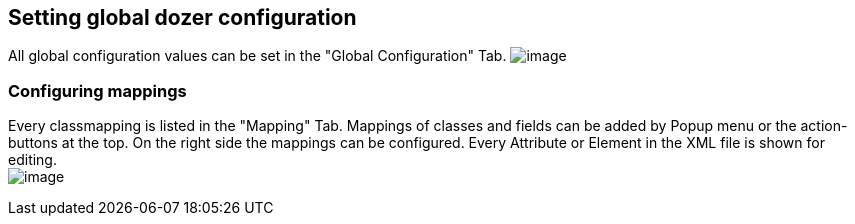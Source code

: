 == Setting global dozer configuration
All global configuration values can be set in the "Global Configuration"
Tab.
image:../../images/eclipse-globalconfigtab.gif[image]

=== Configuring mappings
Every classmapping is listed in the "Mapping" Tab. Mappings of classes
and fields can be added by Popup menu or the action-buttons at the top.
On the right side the mappings can be configured. Every Attribute or
Element in the XML file is shown for editing. +
image:../../images/eclipse-mappingtab.gif[image]

